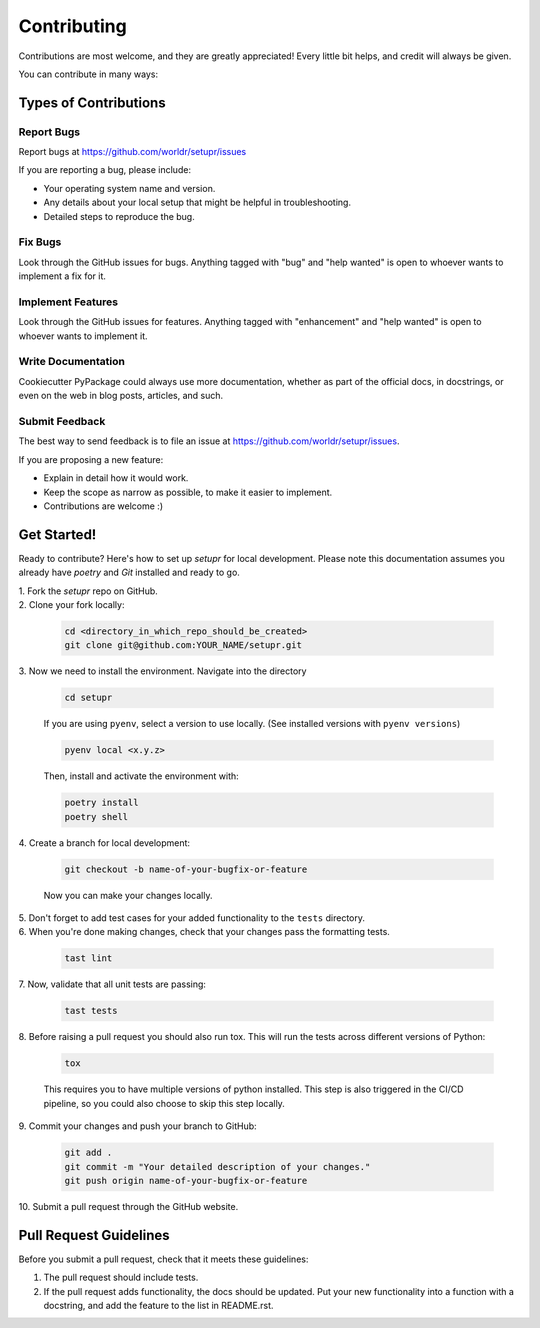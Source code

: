 ============
Contributing
============

Contributions are most welcome, and they are greatly appreciated! Every little bit
helps, and credit will always be given.

You can contribute in many ways:

Types of Contributions
----------------------

Report Bugs
~~~~~~~~~~~

Report bugs at https://github.com/worldr/setupr/issues

If you are reporting a bug, please include:

* Your operating system name and version.
* Any details about your local setup that might be helpful in troubleshooting.
* Detailed steps to reproduce the bug.

Fix Bugs
~~~~~~~~

Look through the GitHub issues for bugs. Anything tagged with "bug"
and "help wanted" is open to whoever wants to implement a fix for it.

Implement Features
~~~~~~~~~~~~~~~~~~

Look through the GitHub issues for features. Anything tagged with "enhancement"
and "help wanted" is open to whoever wants to implement it.

Write Documentation
~~~~~~~~~~~~~~~~~~~

Cookiecutter PyPackage could always use more documentation, whether as part of
the official docs, in docstrings, or even on the web in blog posts, articles,
and such.

Submit Feedback
~~~~~~~~~~~~~~~

The best way to send feedback is to file an issue at
https://github.com/worldr/setupr/issues.

If you are proposing a new feature:

* Explain in detail how it would work.
* Keep the scope as narrow as possible, to make it easier to implement.
* Contributions are welcome :)

Get Started!
------------

Ready to contribute? Here's how to set up `setupr` for local
development. Please note this documentation assumes you already have
`poetry` and `Git` installed and ready to go.

| 1. Fork the `setupr` repo on GitHub.

| 2. Clone your fork locally:

   .. code-block:: bash

        cd <directory_in_which_repo_should_be_created>
        git clone git@github.com:YOUR_NAME/setupr.git


| 3. Now we need to install the environment. Navigate into the directory

   .. code-block:: bash

       cd setupr

   If you are using ``pyenv``, select a version to use locally. (See installed versions with ``pyenv versions``)

   .. code-block:: bash

       pyenv local <x.y.z>

   Then, install and activate the environment with:

   .. code-block:: bash

        poetry install
        poetry shell

| 4. Create a branch for local development:

   .. code-block:: bash

        git checkout -b name-of-your-bugfix-or-feature

   Now you can make your changes locally.


| 5. Don't forget to add test cases for your added functionality to the ``tests`` directory.

| 6. When you're done making changes, check that your changes pass the formatting tests.

   .. code-block:: bash

        tast lint

| 7. Now, validate that all unit tests are passing:

   .. code-block:: bash

        tast tests

| 8. Before raising a pull request you should also run tox. This will run the
   tests across different versions of Python:

   .. code-block:: bash

        tox

   This requires you to have multiple versions of python installed.
   This step is also triggered in the CI/CD pipeline, so you could also choose to skip this
   step locally.

| 9. Commit your changes and push your branch to GitHub:

   .. code-block:: bash

        git add .
        git commit -m "Your detailed description of your changes."
        git push origin name-of-your-bugfix-or-feature

| 10. Submit a pull request through the GitHub website.

Pull Request Guidelines
---------------------------

Before you submit a pull request, check that it meets these guidelines:

1. The pull request should include tests.

2. If the pull request adds functionality, the docs should be updated. Put your
   new functionality into a function with a docstring, and add the feature to
   the list in README.rst.
